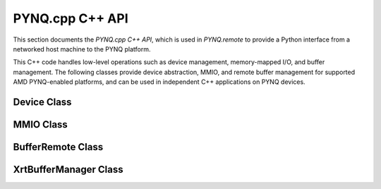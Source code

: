 PYNQ.cpp C++ API
================

This section documents the `PYNQ.cpp C++ API`, which is used in `PYNQ.remote` to provide a Python interface from a networked host machine to the PYNQ platform. 

This C++ code handles low-level operations such as device management, memory-mapped I/O, and buffer management. 
The following classes provide device abstraction, MMIO, and remote buffer management for supported AMD PYNQ-enabled platforms, and can be used in independent C++ applications on PYNQ devices.

Device Class
------------

.. doxygenclass:: Device
   :project: Device
   :members:
   :undoc-members:
   :protected-members:
   :private-members:

MMIO Class
----------

.. doxygenclass:: MMIO
   :project: Device
   :members:
   :undoc-members:
   :protected-members:
   :private-members:

BufferRemote Class
------------------

.. doxygenclass:: BufferRemote
   :project: Device
   :members:
   :undoc-members:
   :protected-members:
   :private-members:

XrtBufferManager Class
----------------------

.. doxygenclass:: XrtBufferManager
   :project: Device
   :members:
   :undoc-members:
   :protected-members:
   :private-members:
